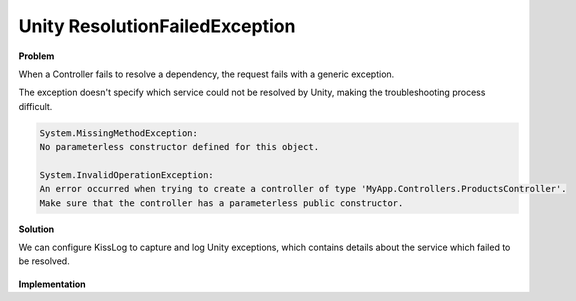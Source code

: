 Unity ResolutionFailedException
=======================================

**Problem**

When a Controller fails to resolve a dependency, the request fails with a generic exception.

The exception doesn't specify which service could not be resolved by Unity, making the troubleshooting process difficult.

.. code-block:: none

    System.MissingMethodException:
    No parameterless constructor defined for this object.

    System.InvalidOperationException:
    An error occurred when trying to create a controller of type 'MyApp.Controllers.ProductsController'.
    Make sure that the controller has a parameterless public constructor.


**Solution**

We can configure KissLog to capture and log Unity exceptions, which contains details about the service which failed to be resolved.

.. figure:: images/ResolutionFailedException/ResolutionFailedException.png
   :alt: ResolutionFailedException
   :align: center


**Implementation**

.. code-block:: c#
    :caption: UnityDependencyResolver.cs
    :linenos:
    :emphasize-lines: 26,29
    
    namespace MyApp.Mvc.Unity
    {
        public class UnityDependencyResolver : IDependencyResolver
        {
            private readonly IUnityContainer _unityContainer;
            public UnityDependencyResolver(IUnityContainer unityContainer)
            {
                _unityContainer = unityContainer;
            }

            public object GetService(Type serviceType)
            {
                try
                {
                    return _unityContainer.Resolve(serviceType);
                }
                catch (Exception ex)
                {
                    if (ex is ResolutionFailedException)
                    {
                        ResolutionFailedException unityEx = (ResolutionFailedException)ex;

                        if (serviceType.FullName.StartsWith("System.") == false)
                        {
                            // get the current http request ILogger
                            ILogger logger = Logger.Factory.Get();

                            // log the Unity exception
                            logger.Error(unityEx);
                        }
                    }

                    return null;
                }
            }

            public IEnumerable<object> GetServices(Type serviceType)
            {
                try
                {
                    return _unityContainer.ResolveAll(serviceType);
                }
                catch (ResolutionFailedException)
                {
                    return new List<object>();
                }
            }
        }
    }

.. code-block:: c#
    :caption: Global.asax
    :linenos:
    :emphasize-lines: 20-21
    
    using Unity;
    using MyApp.Mvc.Unity;

    namespace MyApp.Mvc
    {
        public class MvcApplication : System.Web.HttpApplication
        {
            protected void Application_Start()
            {
                // [...]
    
                ConfigureUnity()
            }

            private void ConfigureUnity()
            {
                IUnityContainer unityContainer = new UnityContainer();
                unityContainer.RegisterType<ProductsService>();

                IDependencyResolver dependencyResolver = new UnityDependencyResolver(unityContainer);
                DependencyResolver.SetResolver(dependencyResolver);
            }
        }
    }
